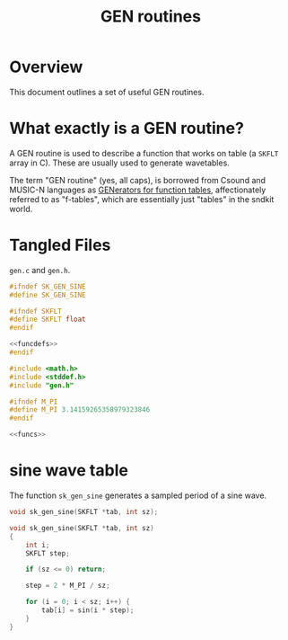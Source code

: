 #+TITLE: GEN routines
* Overview
This document outlines a set of useful GEN routines.
* What exactly is a GEN routine?
A GEN routine is used to describe a function that works
on table (a =SKFLT= array in C). These are usually used to
generate wavetables.

The term "GEN routine" (yes, all caps), is borrowed from
Csound and MUSIC-N languages as
[[http://www.csounds.com/manual/html/ScoreGenRef.html][GENerators for function tables]],
affectionately referred to as "f-tables", which are
essentially just "tables" in the sndkit world.
* Tangled Files
=gen.c= and =gen.h=.

#+NAME: gen.h
#+BEGIN_SRC c :tangle gen.h
#ifndef SK_GEN_SINE
#define SK_GEN_SINE

#ifndef SKFLT
#define SKFLT float
#endif

<<funcdefs>>
#endif
#+END_SRC

#+NAME: gen.c
#+BEGIN_SRC c :tangle gen.c
#include <math.h>
#include <stddef.h>
#include "gen.h"

#ifndef M_PI
#define M_PI 3.14159265358979323846
#endif

<<funcs>>
#+END_SRC
* sine wave table
The function =sk_gen_sine= generates a sampled period
of a sine wave.

#+NAME: funcdefs
#+BEGIN_SRC c
void sk_gen_sine(SKFLT *tab, int sz);
#+END_SRC

#+NAME: funcs
#+BEGIN_SRC c
void sk_gen_sine(SKFLT *tab, int sz)
{
    int i;
    SKFLT step;

    if (sz <= 0) return;

    step = 2 * M_PI / sz;

    for (i = 0; i < sz; i++) {
        tab[i] = sin(i * step);
    }
}
#+END_SRC
